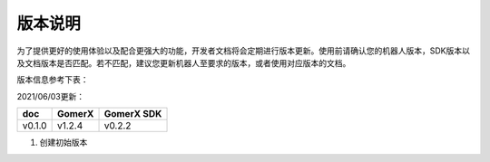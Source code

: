 ===========
版本说明
===========

为了提供更好的使用体验以及配合更强大的功能，开发者文档将会定期进行版本更新。使用前请确认您的机器人版本，SDK版本以及文档版本是否匹配。若不匹配，建议您更新机器人至要求的版本，或者使用对应版本的文档。

版本信息参考下表：

2021/06/03更新：

+-------------+--------------+--------------+
| doc         |    GomerX    |  GomerX SDK  |
+=============+==============+==============+
| v0.1.0      |    v1.2.4    |    v0.2.2    | 
+-------------+--------------+--------------+

1. 创建初始版本
